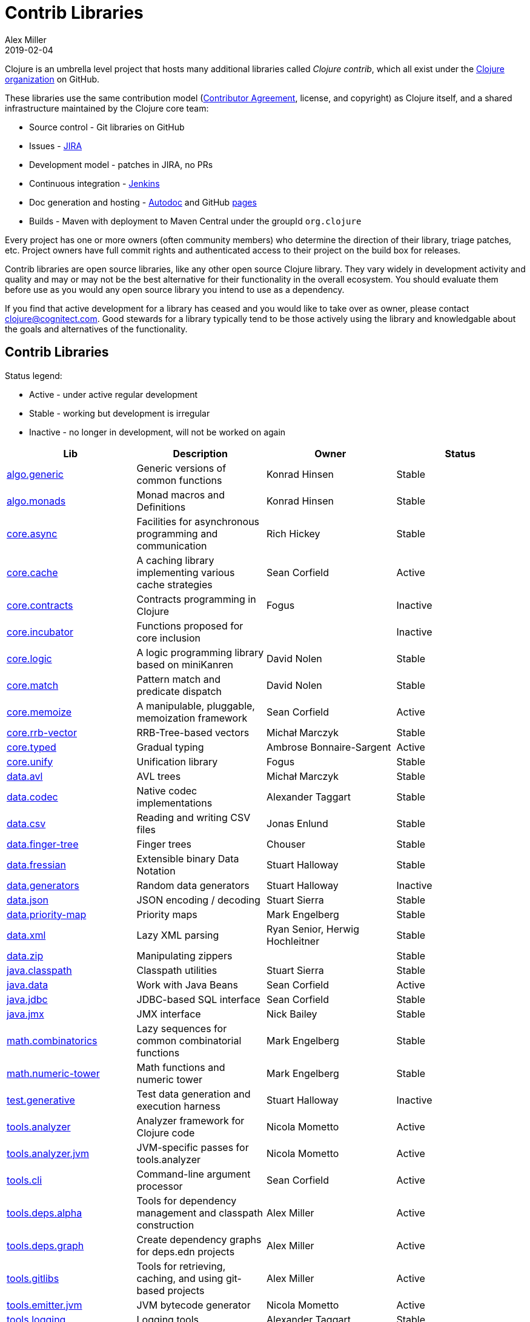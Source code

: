 = Contrib Libraries
Alex Miller
2019-02-04
:type: community
:toc: macro
:icons: font

ifdef::env-github,env-browser[:outfilesuffix: .adoc]

Clojure is an umbrella level project that hosts many additional libraries called _Clojure contrib_, which all exist under the https://github.com/clojure[Clojure organization] on GitHub.

These libraries use the same contribution model (<<xref/../../dev/contributor_agreement#,Contributor Agreement>>, license, and copyright) as Clojure itself, and a shared infrastructure maintained by the Clojure core team:

* Source control - Git libraries on GitHub
* Issues - https://clojure.atlassian.net/projects/CLJ[JIRA]
* Development model - patches in JIRA, no PRs
* Continuous integration - https://build.clojure.org[Jenkins]
* Doc generation and hosting - https://tomfaulhaber.github.io/autodoc/[Autodoc] and GitHub https://clojure.github.io/[pages]
* Builds - Maven with deployment to Maven Central under the groupId `org.clojure`

Every project has one or more owners (often community members) who determine the direction of their library, triage patches, etc. Project owners have full commit rights and authenticated access to their project on the build box for releases.

Contrib libraries are open source libraries, like any other open source Clojure library. They vary widely in development activity and quality and may or may not be the best alternative for their functionality in the overall ecosystem. You should evaluate them before use as you would any open source library you intend to use as a dependency.

If you find that active development for a library has ceased and you would like to take over as owner, please contact clojure@cognitect.com. Good stewards for a library typically tend to be those actively using the library and knowledgable about the goals and alternatives of the functionality.

== Contrib Libraries

Status legend:

* Active - under active regular development
* Stable - working but development is irregular
* Inactive - no longer in development, will not be worked on again

[options="header", role="table"]
|===
| Lib | Description | Owner | Status
| https://clojure.github.io/algo.generic/[algo.generic] | Generic versions of common functions | Konrad Hinsen | Stable
| https://clojure.github.io/algo.monads/[algo.monads] | Monad macros and Definitions | Konrad Hinsen | Stable
| https://clojure.github.io/core.async/[core.async] | Facilities for asynchronous programming and communication | Rich Hickey | Stable
| https://clojure.github.io/core.cache/[core.cache] | A caching library implementing various cache strategies | Sean Corfield | Active
| https://clojure.github.io/core.contracts/[core.contracts] | Contracts programming in Clojure | Fogus | Inactive
| https://clojure.github.io/core.incubator/[core.incubator] | Functions proposed for core inclusion |  | Inactive 
| https://clojure.github.io/core.logic/[core.logic] | A logic programming library based on miniKanren | David Nolen | Stable
| https://clojure.github.io/core.match/[core.match] | Pattern match and predicate dispatch  | David Nolen | Stable
| https://clojure.github.io/core.memoize/[core.memoize] | A manipulable, pluggable, memoization framework | Sean Corfield | Active
| https://clojure.github.io/core.rrb-vector/[core.rrb-vector] | RRB-Tree-based vectors | Michał Marczyk | Stable
| https://clojure.github.io/core.typed/[core.typed] | Gradual typing | Ambrose Bonnaire-Sargent | Active
| https://clojure.github.io/core.unify/[core.unify] | Unification library | Fogus | Stable
| https://clojure.github.io/data.avl/[data.avl] | AVL trees | Michał Marczyk | Stable
| https://clojure.github.io/data.codec/[data.codec] | Native codec implementations | Alexander Taggart | Stable
| https://clojure.github.io/data.csv/[data.csv] | Reading and writing CSV files | Jonas Enlund | Stable
| https://clojure.github.io/data.finger-tree/[data.finger-tree] | Finger trees | Chouser | Stable
| https://clojure.github.io/data.fressian/[data.fressian] | Extensible binary Data Notation | Stuart Halloway | Stable
| https://clojure.github.io/data.generators/[data.generators] | Random data generators | Stuart Halloway | Inactive
| https://clojure.github.io/data.json/[data.json] | JSON encoding / decoding | Stuart Sierra | Stable
| https://clojure.github.io/data.priority-map/[data.priority-map] | Priority maps | Mark Engelberg | Stable
| https://clojure.github.io/data.xml/[data.xml] | Lazy XML parsing | Ryan Senior, Herwig Hochleitner | Stable
| https://clojure.github.io/data.zip/[data.zip] | Manipulating zippers | | Stable
| https://clojure.github.io/java.classpath/[java.classpath] | Classpath utilities | Stuart Sierra | Stable
| https://clojure.github.io/java.data/[java.data] | Work with Java Beans | Sean Corfield | Active
| https://clojure.github.io/java.jdbc/[java.jdbc] | JDBC-based SQL interface | Sean Corfield | Stable
| https://clojure.github.io/java.jmx/[java.jmx] | JMX interface | Nick Bailey | Stable
| https://clojure.github.io/math.combinatorics/[math.combinatorics] | Lazy sequences for common combinatorial functions | Mark Engelberg | Stable
| https://clojure.github.io/math.numeric-tower/[math.numeric-tower] | Math functions and numeric tower | Mark Engelberg | Stable
| https://clojure.github.io/test.generative/[test.generative] | Test data generation and execution harness | Stuart Halloway | Inactive
| https://clojure.github.io/tools.analyzer/[tools.analyzer] | Analyzer framework for Clojure code | Nicola Mometto | Active
| https://clojure.github.io/tools.analyzer.jvm/[tools.analyzer.jvm] | JVM-specific passes for tools.analyzer | Nicola Mometto | Active
| https://clojure.github.io/tools.cli/[tools.cli] | Command-line argument processor | Sean Corfield | Active
| https://clojure.github.io/tools.deps.alpha/[tools.deps.alpha] | Tools for dependency management and classpath construction | Alex Miller | Active
| https://clojure.github.io/tools.deps.graph/[tools.deps.graph] | Create dependency graphs for deps.edn projects | Alex Miller | Active
| https://clojure.github.io/tools.gitlibs/[tools.gitlibs] | Tools for retrieving, caching, and using git-based projects | Alex Miller | Active
| https://clojure.github.io/tools.emitter.jvm/[tools.emitter.jvm] | JVM bytecode generator | Nicola Mometto | Active
| https://clojure.github.io/tools.logging/[tools.logging] | Logging tools | Alexander Taggart | Stable
| https://clojure.github.io/tools.macro/[tools.macro] | Tools for macro writers | Konrad Hinsen | Stable
| https://clojure.github.io/tools.namespace/[tools.namespace] | Tools for working with namespace declarations | Stuart Sierra | Stable
| https://clojure.github.io/tools.nrepl/[tools.nrepl] | Network REPL | | Inactive
| https://clojure.github.io/tools.reader/[tools.reader] | Clojure reader | Nicola Mometto | Active
| https://clojure.github.io/tools.trace/[tools.trace] | Execution tracing | Luc Prefontaine | Stable
|===

== Core Libraries

Additionally, the following libraries are dependencies of Clojure itself managed directly by the core team. These libraries use the same shared infrastructure as the Contrib libraries, so are largely the same in that regard. Development in these libraries is often linked to development in the core language itself.

* https://clojure.github.io/core.specs.alpha/[core.specs.alpha] Specs for clojure.core
* https://clojure.github.io/spec.alpha/[spec.alpha] Describing the structure of data and functions with specs
* https://clojure.github.io/spec-alpha2/[spec-alpha2] In-development next version of spec

And finally, there are some repositories in the Clojure GitHub organization that are not libraries at all:

* https://github.com/clojure/clojure-site/[clojure-site] - this web site, see <<contributing_site#,Site Contributions>>
* https://github.com/clojure/clojurescript-site/[clojurescript-site] - https://clojurescript.org web site
* https://github.com/clojure/brew-install/[brew-install] - `clj` installer builds
* https://github.com/clojure/build.ci/[build.ci] - Jenkins project builder for contrib
* https://github.com/clojure/build.poms/[build.poms] - Maven super pom for contrib libs
* https://github.com/clojure/clojure-api-doc/[clojure-api-doc] - Clojure api doc builder
* https://github.com/clojure/contrib-api-doc/[contrib-api-doc] - contrib lib api doc builder

== History

Prior to Clojure 1.3, Clojure had a single "batteries included" library called clojure-contrib that consisted of many independent helper namespaces contributed by the community. In the Clojure 1.3 timeframe, this library was split into the independent libraries that exist today with independent owners. Some of the namespaces were seen as experimental and not promoted into any public library. Stuart Sierra recounts this in more detail in his <<xref/../../news/2012/02/17/clojure-governance#,post>>.

At the time there was an idea that some of the contrib libraries could eventually be promoted into Clojure's core library itself. With time, there has been a desire to keep Clojure's core library small and to allow these independent libraries to stay independent and evolve at their own pace.

Also see <<contrib_history#,Contrib History>> for some legacy history of the contrib split.

== Contrib How-To

Some older content on participating or contributing to contrib can be found at <<contrib_howto#,Contrib How-To>>.
